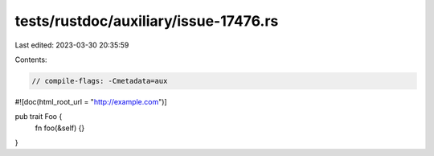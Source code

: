 tests/rustdoc/auxiliary/issue-17476.rs
======================================

Last edited: 2023-03-30 20:35:59

Contents:

.. code-block:: rs

    // compile-flags: -Cmetadata=aux

#![doc(html_root_url = "http://example.com")]

pub trait Foo {
    fn foo(&self) {}
}


